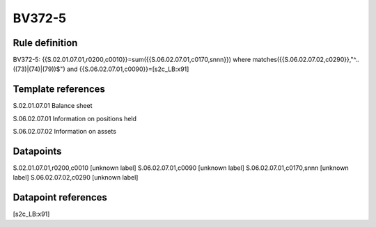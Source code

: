 =======
BV372-5
=======

Rule definition
---------------

BV372-5: {{S.02.01.07.01,r0200,c0010}}=sum({{S.06.02.07.01,c0170,snnn}}) where matches({{S.06.02.07.02,c0290}},"^..((73)|(74)|(79))$") and {{S.06.02.07.01,c0090}}=[s2c_LB:x91]


Template references
-------------------

S.02.01.07.01 Balance sheet

S.06.02.07.01 Information on positions held

S.06.02.07.02 Information on assets


Datapoints
----------

S.02.01.07.01,r0200,c0010 [unknown label]
S.06.02.07.01,c0090 [unknown label]
S.06.02.07.01,c0170,snnn [unknown label]
S.06.02.07.02,c0290 [unknown label]


Datapoint references
--------------------

[s2c_LB:x91]